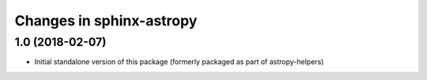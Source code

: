Changes in sphinx-astropy
=========================

1.0 (2018-02-07)
----------------

- Initial standalone version of this package (formerly packaged as part of astropy-helpers)

